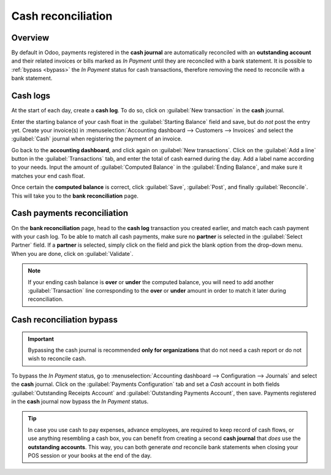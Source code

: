 ===================
Cash reconciliation
===================

Overview
========

By default in Odoo, payments registered in the **cash journal** are automatically reconciled with an
**outstanding account** and their related invoices or bills marked as *In Payment* until they are
reconciled with a bank statement. It is possible to :ref:`bypass <bypass>` the *In Payment* status
for cash transactions, therefore removing the need to reconcile with a bank statement.

.. image:: cash_transactions/cash-inpayment-status.png
   :align: center
   :alt: In Payment status of invoice or bill.

Cash logs
=========

At the start of each day, create a **cash log**. To do so, click on :guilabel:`New transaction` in
the **cash** journal.

.. image:: cash_transactions/new-transaction.png
   :align: center
   :alt: Create a new cash log.

Enter the starting balance of your cash float in the :guilabel:`Starting Balance` field and save,
but do *not* post the entry yet. Create your invoice(s) in :menuselection:`Accounting dashboard -->
Customers --> Invoices` and select the :guilabel:`Cash` journal when registering the payment of an
invoice.

.. image:: cash_transactions/cash-payment-journal.png
   :align: center
   :alt: Select Cash journal upon payment registration.

Go back to the **accounting dashboard**, and click again on :guilabel:`New transactions`. Click on
the :guilabel:`Add a line` button in the :guilabel:`Transactions` tab, and enter the total of cash
earned during the day. Add a label name according to your needs. Input the amount of
:guilabel:`Computed Balance` in the :guilabel:`Ending Balance`, and make sure it matches your end
cash float.

Once certain the **computed balance** is correct, click :guilabel:`Save`, :guilabel:`Post`, and
finally :guilabel:`Reconcile`. This will take you to the **bank reconciliation** page.

Cash payments reconciliation
============================

On the **bank reconciliation** page, head to the **cash log** transaction you created earlier, and
match each cash payment with your cash log. To be able to match all cash payments, make sure no
**partner** is selected in the :guilabel:`Select Partner` field. If a **partner** is selected,
simply click on the field and pick the blank option from the drop-down menu. When you are done,
click on :guilabel:`Validate`.

.. image:: cash_transactions/cash-payment-reconciliation.png
   :align: center
   :alt: Cash payments reconciliation.

.. note::
   If your ending cash balance is **over** or **under** the computed balance, you will need to add
   another :guilabel:`Transaction` line corresponding to the **over** or **under** amount in order
   to match it later during reconciliation.

Cash reconciliation bypass
==========================

.. _bypass:

.. important::
   Bypassing the cash journal is recommended **only for organizations** that do not need a
   cash report or do not wish to reconcile cash.

To bypass the *In Payment* status, go to :menuselection:`Accounting dashboard --> Configuration -->
Journals` and select the **cash** journal. Click on the :guilabel:`Payments Configuration` tab and
set a `Cash` account in both fields :guilabel:`Outstanding Receipts Account` and
:guilabel:`Outstanding Payments Account`, then save. Payments registered in the **cash** journal now
bypass the *In Payment* status.

.. image:: cash_transactions/cash-payments-config.png
   :align: center
   :alt: Configuration tab of the cash journal.

.. tip::
   In case you use cash to pay expenses, advance employees, are required to keep record of cash
   flows, or use anything resembling a cash box, you can benefit from creating a second **cash
   journal** that *does* use the **outstanding accounts**. This way, you can both generate *and*
   reconcile bank statements when closing your POS session or your books at the end of the day.